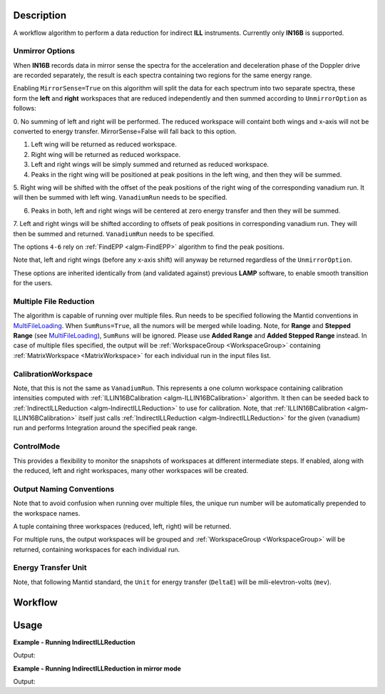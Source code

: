 .. algorithm::

.. summary::

.. alias::

.. properties::

Description
-----------

A workflow algorithm to perform a data reduction for indirect **ILL** instruments. Currently only **IN16B** is supported.

Unmirror Options
~~~~~~~~~~~~~~~~

When **IN16B** records data in mirror sense the spectra for the acceleration and
deceleration phase of the Doppler drive are recorded separately, the result is
each spectra containing two regions for the same energy range.

Enabling ``MirrorSense=True`` on this algorithm will split the data for each spectrum into
two separate spectra, these form the **left** and **right** workspaces that are
reduced independently and then summed according to ``UnmirrorOption`` as follows:

0. No summing of left and right will be performed.
The reduced workspace will containt both wings and x-axis will not be converted to energy transfer.
MirrorSense=False will fall back to this option.

1. Left wing will be returned as reduced workspace.

2. Right wing will be returned as reduced workspace.

3. Left and right wings will be simply summed and returned as reduced workspace.

4. Peaks in the right wing will be positioned at peak positions in the left wing, and then they will be summed.

5. Right wing will be shifted with the offset of the peak positions of the right wing of the corresponding vanadium run.
It will then be summed with left wing. ``VanadiumRun`` needs to be specified.

6. Peaks in both, left and right wings will be centered at zero energy transfer and then they will be summed.

7. Left and right wings will be shifted according to offsets of peak positions in corresponding vanadium run.
They will then be summed and returned. ``VanadiumRun`` needs to be specified.

The options ``4-6`` rely on :ref:`FindEPP <algm-FindEPP>` algorithm to find the peak positions.

Note that, left and right wings (before any x-axis shift) will anyway be returned regardless of the ``UnmirrorOption``.

These options are inherited identically from (and validated against) previous **LAMP** software, to enable smooth transition for the users.

Multiple File Reduction
~~~~~~~~~~~~~~~~~~~~~~~
The algorithm is capable of running over multiple files.
Run needs to be specified following the Mantid conventions in `MultiFileLoading <http://www.mantidproject.org/MultiFileLoading>`_.
When ``SumRuns=True``, all the numors will be merged while loading.
Note, for **Range** and **Stepped Range** (see `MultiFileLoading <http://www.mantidproject.org/MultiFileLoading>`_), ``SumRuns`` will be ignored.
Please use **Added Range** and **Added Stepped Range** instead.
In case of multiple files specified, the output will be :ref:`WorkspaceGroup <WorkspaceGroup>`
containing :ref:`MatrixWorkspace <MatrixWorkspace>` for each
individual run in the input files list.

CalibrationWorkspace
~~~~~~~~~~~~~~~~~~~~
Note, that this is not the same as ``VanadiumRun``. This represents a one column workspace containing calibration intensities
computed with :ref:`ILLIN16BCalibration <algm-ILLIN16BCalibration>` algorithm.
It then can be seeded back to :ref:`IndirectILLReduction <algm-IndirectILLReduction>` to use for calibration.
Note, that :ref:`ILLIN16BCalibration <algm-ILLIN16BCalibration>` itself just calls :ref:`IndirectILLReduction <algm-IndirectILLReduction>`
for the given (vanadium) run and performs Integration around the specified peak range.

ControlMode
~~~~~~~~~~~
This provides a flexibility to monitor the snapshots of workspaces at different intermediate steps.
If enabled, along with the reduced, left and right workspaces, many other workspaces will be created.

Output Naming Conventions
~~~~~~~~~~~~~~~~~~~~~~~~~
Note that to avoid confusion when running over multiple files,
the unique run number will be automatically prepended to the workspace names.

A tuple containing three workspaces (reduced, left, right) will be returned.

For multiple runs, the output workspaces will be grouped and
:ref:`WorkspaceGroup <WorkspaceGroup>` will be returned,
containing workspaces for each individual run.

Energy Transfer Unit
~~~~~~~~~~~~~~~~~~~~
Note, that following Mantid standard, the ``Unit`` for energy transfer (``DeltaE``) will be mili-elevtron-volts (``mev``).

Workflow
--------

.. diagram:: IndirectILLReduction-v1_wkflw.dot

Usage
-----

**Example - Running IndirectILLReduction**

.. testcode:: ExIndirectILLReduction

    IndirectILLReduction(Run='ILLIN16B_034745.nxs',
                         RawWorkspace='raw_workspace',
                         ReducedWorkspace='reduced_workspace')

    print "Reduced workspace has %d spectra" % mtd['reduced_workspace'].getNumberHistograms()
    print "Raw workspace has %d spectra" % mtd['raw_workspace'].getNumberHistograms()

Output:

.. testoutput:: ExIndirectILLReduction

    Reduced workspace has 24 spectra
    Raw workspace has 2057 spectra

**Example - Running IndirectILLReduction in mirror mode**

.. testcode:: ExIndirectILLReductionMirrorMode

    IndirectILLReduction(Run='ILLIN16B_034745.nxs',
                         RawWorkspace='raw_workspace',
                         ReducedWorkspace='reduced_workspace',
                         LeftWorkspace='reduced_workspace_left',
                         RightWorkspace='reduced_workspace_right',
                         MirrorMode=True)

    print "Raw workspace has %d spectra" % mtd['raw_workspace'].getNumberHistograms()
    print "Reduced workspace has %d spectra" % mtd['reduced_workspace'].getNumberHistograms()
    print "Reduced left workspace has %d spectra" % mtd['reduced_workspace_left'].getNumberHistograms()
    print "Reduced right workspace has %d spectra" % mtd['reduced_workspace_right'].getNumberHistograms()

Output:

.. testoutput:: ExIndirectILLReductionMirrorMode

    Raw workspace has 2057 spectra
    Reduced workspace has 24 spectra
    Reduced left workspace has 24 spectra
    Reduced right workspace has 24 spectra

.. categories::

.. sourcelink::
